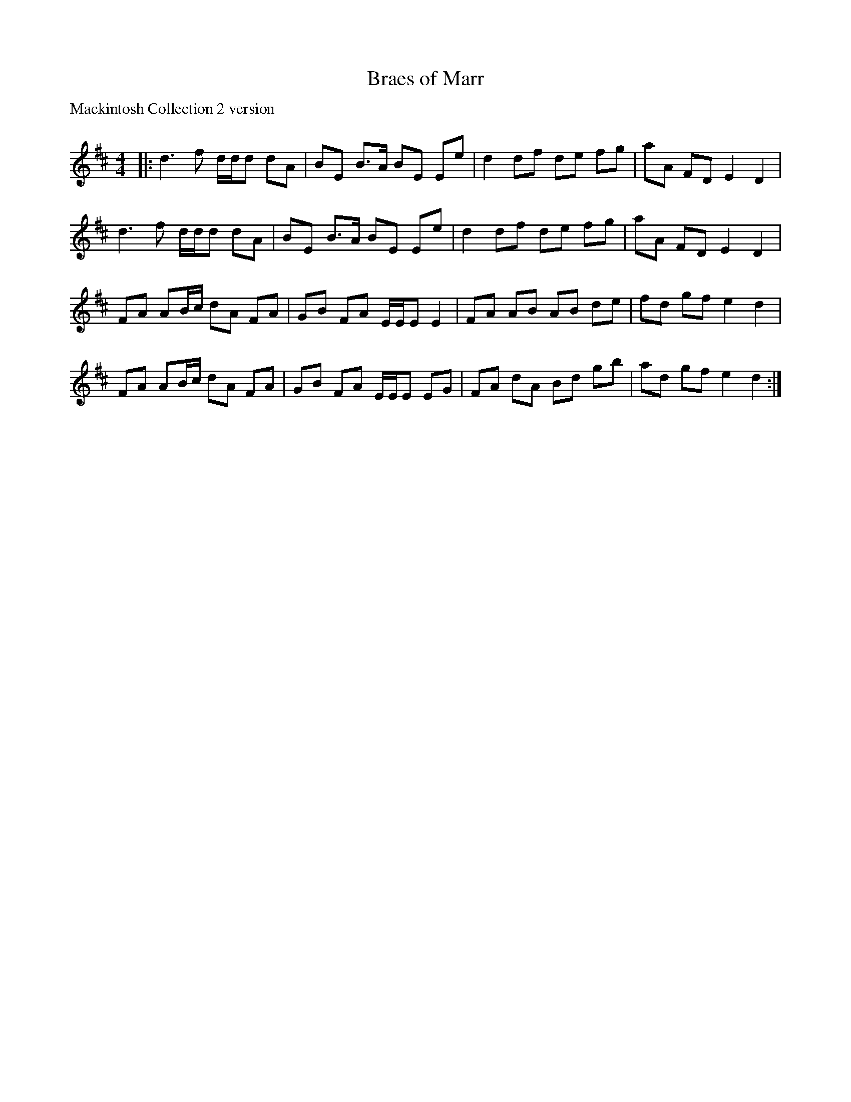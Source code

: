X:1
T: Braes of Marr
P:Mackintosh Collection 2 version
C:
R:Reel
Q: 232
K:D
M:4/4
L:1/8
|:d3f d1/2d1/2d dA|BE B3/2A1/2 BE Ee|d2 df de fg|aA FD E2 D2|
d3f d1/2d1/2d dA|BE B3/2A1/2 BE Ee|d2 df de fg|aA FD E2 D2|
FA AB1/2c1/2 dA FA|GB FA E1/2E1/2E E2|FA AB AB de|fd gf e2 d2|
FA AB1/2c1/2 dA FA|GB FA E1/2E1/2E EG|FA dA Bd gb|ad gf e2 d2:|
